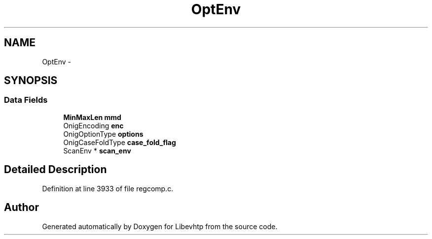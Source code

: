 .TH "OptEnv" 3 "Thu May 21 2015" "Version 1.2.10-dev" "Libevhtp" \" -*- nroff -*-
.ad l
.nh
.SH NAME
OptEnv \- 
.SH SYNOPSIS
.br
.PP
.SS "Data Fields"

.in +1c
.ti -1c
.RI "\fBMinMaxLen\fP \fBmmd\fP"
.br
.ti -1c
.RI "OnigEncoding \fBenc\fP"
.br
.ti -1c
.RI "OnigOptionType \fBoptions\fP"
.br
.ti -1c
.RI "OnigCaseFoldType \fBcase_fold_flag\fP"
.br
.ti -1c
.RI "ScanEnv * \fBscan_env\fP"
.br
.in -1c
.SH "Detailed Description"
.PP 
Definition at line 3933 of file regcomp\&.c\&.

.SH "Author"
.PP 
Generated automatically by Doxygen for Libevhtp from the source code\&.
